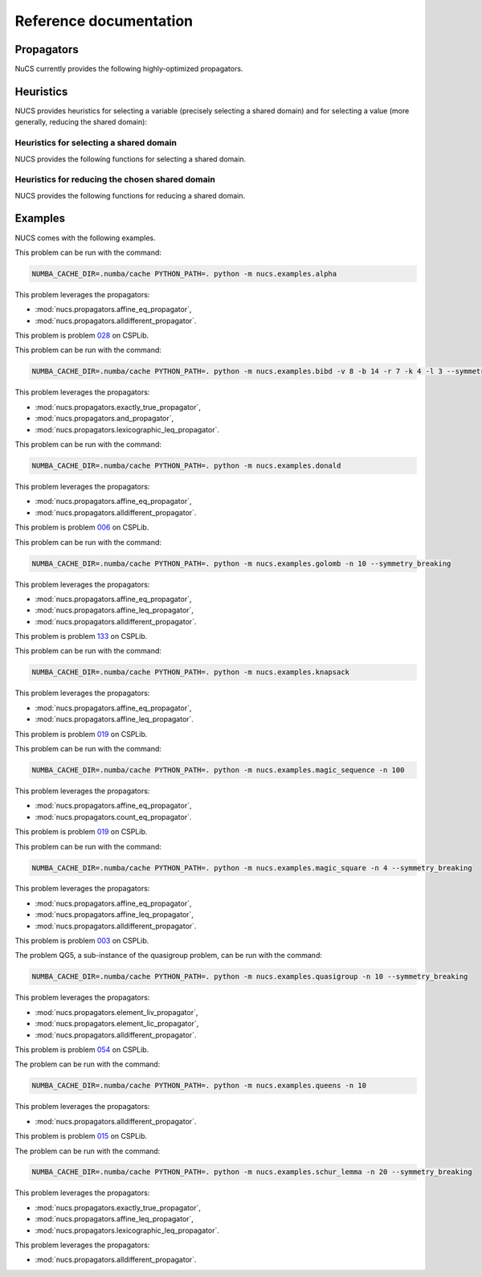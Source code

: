 #######################
Reference documentation
#######################


.. _propagators:

***********
Propagators
***********

NuCS currently provides the following highly-optimized propagators.


.. py:module:: nucs.propagators.and_propagator
.. py:function:: nucs.propagators.and_propagator.compute_domains(domains, parameters)

   This propagator implements the relation :math:`\&_{i \in [0, n-1[} b_i = b_{n-1}`
   where for each :math:`i`, :math:`b_i` is a boolean variable.

   It has the time complexity: :math:`O(n)` where :math:`n` is the number of variables.

   :param domains: the domains of the variables, :math:`b` is an alias for domains
   :type domains: NDArray
   :param parameters: the parameters of the propagator, it is unused
   :type parameters: NDArray


.. py:module:: nucs.propagators.affine_eq_propagator
.. py:function:: nucs.propagators.affine_eq_propagator.compute_domains(domains, parameters)

   This propagator implements the relation :math:`\Sigma_{i \in [0, n-1[} a_i \times x_i = a_{n-1}`.

   It has the time complexity: :math:`O(n)` where :math:`n` is the number of variables.

   :param domains: the domains of the variables, :math:`x` is an alias for domains
   :type domains: NDArray
   :param parameters: the parameters of the propagator, :math:`a` is an alias for parameters
   :type parameters: NDArray


.. py:module:: nucs.propagators.affine_geq_propagator
.. py:function:: nucs.propagators.affine_geq_propagator.compute_domains(domains, parameters)

   This propagator implements the relation :math:`\Sigma_{i \in [0, n-1[} a_i \times x_i \geq a_{n-1}`.

   It has the time complexity: :math:`O(n)` where :math:`n` is the number of variables.

   :param domains: the domains of the variables, :math:`x` is an alias for domains
   :type domains: NDArray
   :param parameters: the parameters of the propagator, :math:`a` is an alias for parameters
   :type parameters: NDArray


.. py:module:: nucs.propagators.affine_leq_propagator
.. py:function:: nucs.propagators.affine_leq_propagator.compute_domains(domains, parameters)

   This propagator implements the relation :math:`\Sigma_{i \in [0, n-1[} a_i \times x_i \leq a_{n-1}`.

   It has the time complexity: :math:`O(n)` where :math:`n` is the number of variables.

   :param domains: the domains of the variables, :math:`x` is an alias for domains
   :type domains: NDArray
   :param parameters: the parameters of the propagator, :math:`a` is an alias for parameters
   :type parameters: NDArray


.. py:module:: nucs.propagators.alldifferent_propagator
.. py:function:: nucs.propagators.alldifferent_propagator.compute_domains(domains, parameters)

   This propagator implements the relation :math:`\forall i \neq j, x_i \neq x_j`.

   It is adapted from "A fast and simple algorithm for bounds consistency of the alldifferent constraint".

   It has the time complexity: :math:`O(n \times log(n))` where :math:`n` is the number of variables.

   :param domains: the domains of the variables, :math:`x` is an alias for domains
   :type domains: NDArray
   :param parameters: the parameters of the propagator, it is unused
   :type parameters: NDArray


.. py:module:: nucs.propagators.count_eq_propagator
.. py:function:: nucs.propagators.count_eq_propagator.compute_domains(domains, parameters)

   This propagator implements the relation :math:`\Sigma_i (x_i = a) = x_{n-1}`.

   It has the time complexity: :math:`O(n)` where :math:`n` is the number of variables.

   :param domains: the domains of the variables, :math:`x` is an alias for domains
   :type domains: NDArray
   :param parameters: the parameters of the propagator, :math:`a` is the first parameter
   :type parameters: NDArray


.. py:module:: nucs.propagators.element_lic_propagator
.. py:function:: nucs.propagators.element_lic_propagator.compute_domains(domains, parameters)

   This propagator implements the relation :math:`l_i = c`.

   It has the time complexity: :math:`O(n)` where :math:`n` is the number of variables.

   :param domains: the domains of the variables,
          :math:`l` is the list of the first :math:`n-1` domains,
          :math:`i` is the last domain
   :type domains: NDArray
   :param parameters: the parameters of the propagator, :math:`c` is the first parameter
   :type parameters: NDArray


.. py:module:: nucs.propagators.element_liv_propagator
.. py:function:: nucs.propagators.element_liv_propagator.compute_domains(domains, parameters)

   This propagator implements the relation :math:`l_i = v`.

   It has the time complexity: :math:`O(n)` where :math:`n` is the number of variables.

   :param domains: the domains of the variables,
          :math:`l` is the list of the first :math:`n-2` domains,
          :math:`i` is the :math:`n-1` th domain,
          :math:`v` is the last domain
   :type domains: NDArray
   :param parameters: the parameters of the propagator, it is unused
   :type parameters: NDArray


.. py:module:: nucs.propagators.exactly_eq_propagator
.. py:function:: nucs.propagators.exactly_eq_propagator.compute_domains(domains, parameters)

   This propagator implements the relation :math:`\Sigma_i (x_i = a) = c`.

   It has the time complexity: :math:`O(n)` where :math:`n` is the number of variables.

   :param domains: the domains of the variables, :math:`x` is an alias for domains
   :type domains: NDArray
   :param parameters: the parameters of the propagator,
          :math:`a` is the first parameter,
          :math:`c` is the second parameter
   :type parameters: NDArray


.. py:module:: nucs.propagators.exactly_true_propagator
.. py:function:: nucs.propagators.exactly_true_propagator.compute_domains(domains, parameters)

   This propagator implements the relation :math:`\Sigma_i (b_i = 1) = c`
   where for each :math:`i`, :math:`b_i` is a boolean variable.

   It has the time complexity: :math:`O(n)` where :math:`n` is the number of variables.

   :param domains: the domains of the variables, :math:`b` is an alias for domains
   :type domains: NDArray
   :param parameters: the parameters of the propagator,
          :math:`c` is the first parameter
   :type parameters: NDArray


.. py:module:: nucs.propagators.lexicographic_leq_propagator
.. py:function:: nucs.propagators.lexicographic_leq_propagator.compute_domains(domains, parameters)

   This propagator implements the relation :math:`x <_{leq} y`.

   See https://www.diva-portal.org/smash/record.jsf?pid=diva2:1041533.

   It has the time complexity: :math:`O(n)` where :math:`n` is the number of variables.

   :param domains: the domains of the variables,
          :math:`x` is the list of the first :math:`n` domains,
          :math:`y` is the list of the last :math:`n` domains
   :type domains: NDArray
   :param parameters: the parameters of the propagator, it is unused
   :type parameters: NDArray


.. py:module:: nucs.propagators.max_eq_propagator
.. py:function:: nucs.propagators.max_eq_propagator.compute_domains(domains, parameters)

   This propagator implements the relation :math:`\max_i x_i = x_{n-1}`.

   It has the time complexity: :math:`O(n)` where :math:`n` is the number of variables.

   :param domains: the domains of the variables,
          :math:`x` is an alias for domains
   :type domains: NDArray
   :param parameters: the parameters of the propagator, it is unused
   :type parameters: NDArray


.. py:module:: nucs.propagators.max_leq_propagator
.. py:function:: nucs.propagators.max_leq_propagator.compute_domains(domains, parameters)

   This propagator implements the relation :math:`\max_i x_i \leq x_{n-1}`.

   It has the time complexity: :math:`O(n)` where :math:`n` is the number of variables.

   :param domains: the domains of the variables,
          :math:`x` is an alias for domains
   :type domains: NDArray
   :param parameters: the parameters of the propagator, it is unused
   :type parameters: NDArray


.. py:module:: nucs.propagators.min_eq_propagator
.. py:function:: nucs.propagators.min_eq_propagator.compute_domains(domains, parameters)

   This propagator implements the relation :math:`\min_i x_i = x_{n-1}`.

   It has the time complexity: :math:`O(n)` where :math:`n` is the number of variables.

   :param domains: the domains of the variables,
          :math:`x` is an alias for domains
   :type domains: NDArray
   :param parameters: the parameters of the propagator, it is unused
   :type parameters: NDArray


.. py:module:: nucs.propagators.min_geq_propagator
.. py:function:: nucs.propagators.min_geq_propagator.compute_domains(domains, parameters)

   This propagator implements the relation :math:`\min_i x_i \geq x_{n-1}`.

   It has the time complexity: :math:`O(n)` where :math:`n` is the number of variables.

   :param domains: the domains of the variables,
          :math:`x` is an alias for domains
   :type domains: NDArray
   :param parameters: the parameters of the propagator, it is unused
   :type parameters: NDArray


.. py:module:: nucs.propagators.relation_propagator
.. py:function:: nucs.propagators.relation_propagator.compute_domains(domains, parameters)

   This propagator implements a relation over :math:`O(n)` variables defined by its allowed tuples.

   It has the time complexity: :math:`O(p)` where :math:`p` is the number of parameters.

   :param domains: the domains of the variables
   :type domains: NDArray
   :param parameters: the parameters of the propagator,
          the allowed tuples correspond to:
          :math:`(p_0, ..., p_{n-1}), (p_n, ..., p_{2n-1}), ...` where :math:`p` is an alias for parameters

   :type parameters: NDArray


.. _heuristics:

**********
Heuristics
**********

.. py:module:: nucs.solvers.heuristics

NUCS provides heuristics for selecting a variable (precisely selecting a shared domain)
and for selecting a value (more generally, reducing the shared domain):

Heuristics for selecting a shared domain
########################################

NUCS provides the following functions for selecting a shared domain.


.. py:function:: nucs.solvers.heuristics.first_not_instantiated_var_heuristic(shr_domains)

   This heuristics chooses the first non-instantiated shared domain.

   :param shr_domains: the shared domains of the variables
   :type shr_domains: NDArray
   :return: the index of the shared domain
   :rtype: int


.. py:function:: nucs.solvers.heuristics.last_not_instantiated_var_heuristic(shr_domains)

   This heuristics chooses the last non-instantiated shared domain.

   :param shr_domains: the shared domains of the variables
   :type shr_domains: NDArray
   :return: the index of the shared domain
   :rtype: int


.. py:function:: nucs.solvers.heuristics.smallest_domain_var_heuristic(shr_domains)

   This heuristics chooses the smallest shared domain and which is not instantiated.

   :param shr_domains: the shared domains of the variables
   :type shr_domains: NDArray
   :return: the index of the shared domain
   :rtype: int


.. py:function:: nucs.solvers.heuristics.greatest_domain_var_heuristic(shr_domains)

   This heuristics chooses the greatest shared domain and which is not instantiated.

   :param shr_domains: the shared domains of the variables
   :type shr_domains: NDArray
   :return: the index of the shared domain
   :rtype: int


Heuristics for reducing the chosen shared domain
################################################

NUCS provides the following functions for reducing a shared domain.


.. py:function:: nucs.solvers.heuristics.min_value_dom_heuristic(shr_domains, shr_domains_copy)

   This heuristics chooses the first value of the domain.

   :param shr_domains: the shared domains of the variables
   :type shr_domains: NDArray
   :param shr_domains_copy: the copy of the shared domains to be added to the choice points
   :type shr_domains_copy: NDArray
   :return: the MAX event
   :rtype: int


.. py:function:: nucs.solvers.heuristics.max_value_dom_heuristic(shr_domains, shr_domains_copy)

   This heuristics chooses the last value of the domain.

   :param shr_domains: the shared domains of the variables
   :type shr_domains: NDArray
   :param shr_domains_copy: the copy of the shared domains to be added to the choice points
   :type shr_domains_copy: NDArray
   :return: the MIN event
   :rtype: int


.. py:function:: nucs.solvers.heuristics.split_low_dom_heuristic(shr_domains, shr_domains_copy)

   This heuristics chooses the first half of the domain.

   :param shr_domains: the shared domains of the variables
   :type shr_domains: NDArray
   :param shr_domains_copy: the copy of the shared domains to be added to the choice points
   :type shr_domains_copy: NDArray
   :return: the MAX event
   :rtype: int


.. _examples:

********
Examples
********

NUCS comes with the following examples.


.. py:module:: nucs.examples.alpha.alpha_problem
.. py:class:: nucs.examples.alpha.alpha_problem

This problem can be run with the command:

.. code-block:: bash

   NUMBA_CACHE_DIR=.numba/cache PYTHON_PATH=. python -m nucs.examples.alpha

This problem leverages the propagators:

* :mod:`nucs.propagators.affine_eq_propagator`,
* :mod:`nucs.propagators.alldifferent_propagator`.


.. py:module:: nucs.examples.bibd.bibd_problem
.. py:class:: nucs.examples.bibd.bibd_problem

This problem is problem `028 <https://www.csplib.org/Problems/prob028>`_ on CSPLib.

This problem can be run with the command:

.. code-block:: bash

   NUMBA_CACHE_DIR=.numba/cache PYTHON_PATH=. python -m nucs.examples.bibd -v 8 -b 14 -r 7 -k 4 -l 3 --symmetry_breaking

This problem leverages the propagators:

* :mod:`nucs.propagators.exactly_true_propagator`,
* :mod:`nucs.propagators.and_propagator`,
* :mod:`nucs.propagators.lexicographic_leq_propagator`.

.. py:module:: nucs.examples.donald.donald_problem
.. py:class:: nucs.examples.donald.donald_problem

This problem can be run with the command:

.. code-block:: bash

   NUMBA_CACHE_DIR=.numba/cache PYTHON_PATH=. python -m nucs.examples.donald

This problem leverages the propagators:

* :mod:`nucs.propagators.affine_eq_propagator`,
* :mod:`nucs.propagators.alldifferent_propagator`.


.. py:module:: nucs.examples.golomb.golomb_problem
.. py:class:: nucs.examples.golomb.golomb_problem

This problem is problem `006 <https://www.csplib.org/Problems/prob006>`_ on CSPLib.

This problem can be run with the command:

.. code-block:: bash

   NUMBA_CACHE_DIR=.numba/cache PYTHON_PATH=. python -m nucs.examples.golomb -n 10 --symmetry_breaking

This problem leverages the propagators:

* :mod:`nucs.propagators.affine_eq_propagator`,
* :mod:`nucs.propagators.affine_leq_propagator`,
* :mod:`nucs.propagators.alldifferent_propagator`.


.. py:module:: nucs.examples.knapsack.knapsack_problem
.. py:class:: nucs.examples.knapsack.knapsack_problem

This problem is problem `133 <https://www.csplib.org/Problems/prob133>`_ on CSPLib.

This problem can be run with the command:

.. code-block:: bash

   NUMBA_CACHE_DIR=.numba/cache PYTHON_PATH=. python -m nucs.examples.knapsack

This problem leverages the propagators:

* :mod:`nucs.propagators.affine_eq_propagator`,
* :mod:`nucs.propagators.affine_leq_propagator`.


.. py:module:: nucs.examples.magic_sequence.magic_sequence_problem
.. py:class:: nucs.examples.magic_sequence.magic_sequence_problem

This problem is problem `019 <https://www.csplib.org/Problems/prob019>`_ on CSPLib.

This problem can be run with the command:

.. code-block:: bash

   NUMBA_CACHE_DIR=.numba/cache PYTHON_PATH=. python -m nucs.examples.magic_sequence -n 100

This problem leverages the propagators:

* :mod:`nucs.propagators.affine_eq_propagator`,
* :mod:`nucs.propagators.count_eq_propagator`.


.. py:module:: nucs.examples.magic_square.magic_square_problem
.. py:class:: nucs.examples.magic_square.magic_square_problem

This problem is problem `019 <https://www.csplib.org/Problems/prob019>`_ on CSPLib.

This problem can be run with the command:

.. code-block:: bash

   NUMBA_CACHE_DIR=.numba/cache PYTHON_PATH=. python -m nucs.examples.magic_square -n 4 --symmetry_breaking

This problem leverages the propagators:

* :mod:`nucs.propagators.affine_eq_propagator`,
* :mod:`nucs.propagators.affine_leq_propagator`,
* :mod:`nucs.propagators.alldifferent_propagator`.


.. py:module:: nucs.examples.quasigroup.quasigroup_problem
.. py:class:: nucs.examples.quasigroup.quasigroup_problem

This problem is problem `003 <https://www.csplib.org/Problems/prob003>`_ on CSPLib.

The problem QG5, a sub-instance of the quasigroup problem, can be run with the command:

.. code-block:: bash

   NUMBA_CACHE_DIR=.numba/cache PYTHON_PATH=. python -m nucs.examples.quasigroup -n 10 --symmetry_breaking

This problem leverages the propagators:

* :mod:`nucs.propagators.element_liv_propagator`,
* :mod:`nucs.propagators.element_lic_propagator`,
* :mod:`nucs.propagators.alldifferent_propagator`.


.. py:module:: nucs.examples.queens.queens_problem
.. py:class:: nucs.examples.queens.queens_problem

This problem is problem `054 <https://www.csplib.org/Problems/prob054>`_ on CSPLib.

The problem can be run with the command:

.. code-block:: bash

   NUMBA_CACHE_DIR=.numba/cache PYTHON_PATH=. python -m nucs.examples.queens -n 10

This problem leverages the propagators:

* :mod:`nucs.propagators.alldifferent_propagator`.


.. py:module:: nucs.examples.schur_lemma.schur_lemma_problem
.. py:class:: nucs.examples.schur_lemma.schur_lemma_problem

This problem is problem `015 <https://www.csplib.org/Problems/prob015>`_ on CSPLib.

The problem can be run with the command:

.. code-block:: bash

   NUMBA_CACHE_DIR=.numba/cache PYTHON_PATH=. python -m nucs.examples.schur_lemma -n 20 --symmetry_breaking

This problem leverages the propagators:

* :mod:`nucs.propagators.exactly_true_propagator`,
* :mod:`nucs.propagators.affine_leq_propagator`,
* :mod:`nucs.propagators.lexicographic_leq_propagator`.

.. py:module:: nucs.examples.sudoku.sudoku_problem
.. py:class:: nucs.examples.sudoku.sudoku_problem

This problem leverages the propagators:

* :mod:`nucs.propagators.alldifferent_propagator`.